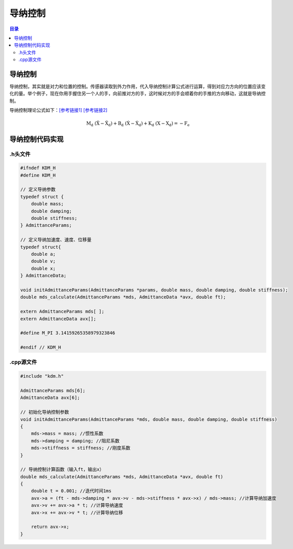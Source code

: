导纳控制
=========
.. contents:: 目录

导纳控制
-----------
导纳控制，其实就是对力和位置的控制。传感器读取到外力作用，代入导纳控制计算公式进行运算，得到对应力方向的位置应该变化的量。举个例子，现在你用手握住另一个人的手，向前推对方的手，这时候对方的手会顺着你的手推的方向移动，这就是导纳控制。

导纳控制理论公式如下：`[参考链接1] <https://blog.csdn.net/a735148617/article/details/108564836>`_ 
`[参考链接2] <https://oss.wanfangdata.com.cn/Catalog/List?fileId=perio_zzjsyjc202402010&transaction=%7B%22id%22%3Anull%2C%22transferOutAccountsStatus%22%3Anull%2C%22transaction%22%3A%7B%22id%22%3A%221917860114166046720%22%2C%22status%22%3A1%2C%22createDateTime%22%3Anull%2C%22payDateTime%22%3A1746088457992%2C%22authToken%22%3A%22TGT-4726386-YAVfR5ERcghvhnNE1PgNcyXjuVhTe0Urdnv3gOpJ3WiqLSS9Wd-auth-iploginservice-c554b544c-gn7fg%22%2C%22user%22%3A%7B%22accountType%22%3A%22Group%22%2C%22key%22%3A%22xbgydx%22%7D%2C%22transferIn%22%3A%7B%22accountType%22%3A%22Income%22%2C%22key%22%3A%22PeriodicalFulltext%22%7D%2C%22transferOut%22%3A%7B%22GTimeLimit.xbgydx%22%3A3.0%7D%2C%22turnover%22%3A3.0%2C%22orderTurnover%22%3A3.0%2C%22productDetail%22%3A%22perio_zzjsyjc202402010%22%2C%22productTitle%22%3Anull%2C%22userIP%22%3A%22202.117.81.73%22%2C%22organName%22%3Anull%2C%22memo%22%3Anull%2C%22orderUser%22%3A%22xbgydx%22%2C%22orderChannel%22%3A%22pc%22%2C%22payTag%22%3A%22%22%2C%22webTransactionRequest%22%3Anull%2C%22signature%22%3A%22dOQJmtWkSL8i%2B8bv922GX0RHPA8qi%2FM5C6u2dZF8jKPQLqDLjM0Nshw7nUZrPf1pAjBpdIra8yxk%5CnkwuIBHU9FrdMpeYE3UJW%2BboN6sk90pwlWs6YTrKTgSd68gHwhxR9e6%2BfNGC2HhJAcf4ARGbq%2ByhU%5CnLs33A1ubBYJOmxDngm0%3D%22%7D%2C%22isCache%22%3Afalse%7D>`_ 

.. math::

    \mathrm{M_{d}~\left(\ddot{X}-\ddot{X}_{d}\right)+B_{d}~\left(\dot{X}-\dot{X}_{d}\right)+K_{d}~\left(X-X_{d}\right)=-F_{e}}

导纳控制代码实现
----------------
.h头文件
~~~~~~~~~~~
.. code:: c++

    #ifndef KDM_H
    #define KDM_H

    // 定义导纳参数
    typedef struct {
        double mass;
        double damping;
        double stiffness;
    } AdmittanceParams;

    // 定义导纳加速度、速度、位移量
    typedef struct{
        double a;
        double v;
        double x;
    } AdmittanceData;

    void initAdmittanceParams(AdmittanceParams *params, double mass, double damping, double stiffness);
    double mds_calculate(AdmittanceParams *mds, AdmittanceData *avx, double ft);

    extern AdmittanceParams mds[ ];
    extern AdmittanceData avx[];

    #define M_PI 3.14159265358979323846

    #endif // KDM_H

.cpp源文件
~~~~~~~~~~~
.. code:: c++ 

    #include "kdm.h"

    AdmittanceParams mds[6];
    AdmittanceData avx[6];

    // 初始化导纳控制参数
    void initAdmittanceParams(AdmittanceParams *mds, double mass, double damping, double stiffness)
    {
        mds->mass = mass; //惯性系数
        mds->damping = damping; //阻尼系数
        mds->stiffness = stiffness; //刚度系数
    }

    // 导纳控制计算函数（输入ft，输出x）
    double mds_calculate(AdmittanceParams *mds, AdmittanceData *avx, double ft)
    {
        double t = 0.001; //迭代时间1ms
        avx->a = (ft - mds->damping * avx->v - mds->stiffness * avx->x) / mds->mass; //计算导纳加速度
        avx->v += avx->a * t; //计算导纳速度
        avx->x += avx->v * t; //计算导纳位移

        return avx->x;
    }